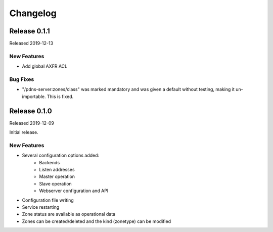 Changelog
=========

Release 0.1.1
-------------
Released 2019-12-13

New Features
^^^^^^^^^^^^
- Add global AXFR ACL

Bug Fixes
^^^^^^^^^
- "/pdns-server:zones/class" was marked mandatory and was given a default without testing, making it un-importable. This is fixed.

Release 0.1.0
-------------
Released 2019-12-09

Initial release.

New Features
^^^^^^^^^^^^
- Several configuration options added:
   - Backends
   - Listen addresses
   - Master operation
   - Slave operation
   - Webserver configuration and API
- Configuration file writing
- Service restarting
- Zone status are available as operational data
- Zones can be created/deleted and the kind (zonetype) can be modified
